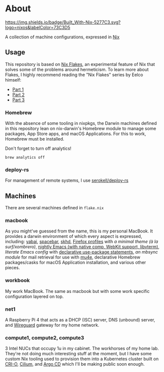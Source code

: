 * About
  [[https://builtwithnix.org][https://img.shields.io/badge/Built_With-Nix-5277C3.svg?logo=nixos&labelColor=73C3D5]]

  A collection of machine configurations, expressed in [[https://nixos.org/nix][Nix]]

** Usage
   This repository is based on [[https://nixos.wiki/wiki/Flakes][Nix Flakes]], an experimental feature of Nix that solves some of the problems around hermeticism.
   To learn more about Flakes, I highly recommend reading the "Nix Flakes" series by Eelco himself:
   - [[https://www.tweag.io/blog/2020-05-25-flakes][Part 1]]
   - [[https://www.tweag.io/blog/2020-06-25-eval-cache][Part 2]]
   - [[https://www.tweag.io/blog/2020-07-31-nixos-flakes/][Part 3]]

*** Homebrew
    With the absence of some tooling in nixpkgs, the Darwin machines defined in this repository lean on nix-darwin's Homebrew module
    to manage some packages, App Store apps, and macOS Applications. For this to work, Homebrew must be installed.

    Don't forget to turn off analytics!
    #+BEGIN_EXAMPLE
    brew analytics off
    #+END_EXAMPLE
   
*** deploy-rs
    For management of remote systems, I use [[https://github.com/serokell/deploy-rs][serokell/deploy-rs]]

** Machines
   There are several machines defined in =flake.nix=
 
*** macbook
    As you might've guessed from the name, this is my personal MacBook.
    It provides a darwin environment of which every aspect is expressed, including: [[https://github.com/koekeishiya/yabai][yabai]], [[https://github.com/cmacrae/spacebar][spacebar]], [[https://github.com/koekeishiya/skhd][skhd]], [[https://cmacr.ae/post/2020-05-09-managing-firefox-on-macos-with-nix/][Firefox profiles]]
    with [[conf.d/userChrome.css][a minimal theme (à la surf/xombrero)]], [[https://github.com/cmacrae/emacs][nightly Emacs (with native comp, WebKit support, libvterm)]],
    [[conf.d/emacs.org][literate Emacs config]] with [[https://github.com/nix-community/emacs-overlay/#extra-library-functionality][declarative use-package statements]], [[modules/mbsync.nix][an mbsync module]] for mail retrieval for use with [[https://www.djcbsoftware.nl/code/mu/mu4e.html][mu4e]], 
    declarative Homebrew packages/casks for macOS Application installation, and various other pieces.
    
*** workbook
    My work MacBook. The same as macbook but with some work specific configuration layered on top.

*** net1
    A Raspberry Pi 4 that acts as a DHCP (ISC) server, DNS (unbound) server, and [[https://www.wireguard.com/][Wireguard]] gateway for my home network.

*** compute1, compute2, compute3
    3 Intel NUCs that occupy 1u in my cabinet. The workhorses of my home lab.
    They're not doing much interesting stuff at the moment, but I have some custom Nix tooling used to provision them into
    a Kubernetes cluster built on [[https://cri-o.io/][CRI-O]], [[https://cilium.io/][Cilium]], and [[https://argoproj.github.io/argo-cd/][Argo CD]] which I'll be making public soon enough.
